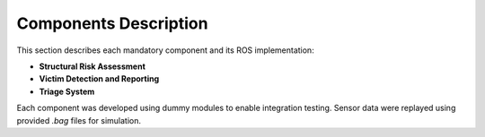 Components Description
======================

This section describes each mandatory component and its ROS implementation:

- **Structural Risk Assessment**
- **Victim Detection and Reporting**
- **Triage System**

Each component was developed using dummy modules to enable integration testing.
Sensor data were replayed using provided `.bag` files for simulation.

